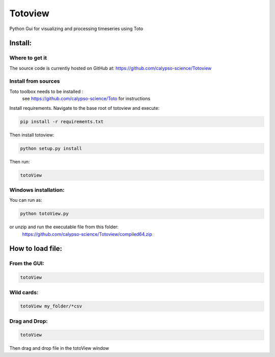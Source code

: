 Totoview
===========
Python Gui for visualizing and processing timeseries using Toto

Install:
--------
Where to get it
~~~~~~~~~~~~~~~
The source code is currently hosted on GitHub at: https://github.com/calypso-science/Totoview

Install from sources
~~~~~~~~~~~~~~~~~~~~
Toto toolbox needs to be installed :
 see https://github.com/calypso-science/Toto for instructions

Install requirements. Navigate to the base root of totoview and execute:

.. code:: bash

   pip install -r requirements.txt


Then install totoview:

.. code:: bash

   python setup.py install


Then run:

.. code:: bash
   
   totoView


Windows installation:
~~~~~~~~~~~~~~~~~~~~
You can run as:

.. code:: bash
   
   python totoView.py

or unzip and run the executable file from this folder:
	https://github.com/calypso-science/Totoview/compiled64.zip


How to load file:
---------
From the GUI:
~~~~~~~~~~~~~~~~~~~~~~~~~~~~~~~~~~~~~~~~~~~~~~~~~~~~~~~~~~~~~~~~

.. code:: bash

   totoView

Wild cards:
~~~~~~~~~~~~~~~~~~~~~~~~~~~~~~~~~~~~~~~~~~~~~~~~~~~~~~~~~~~~~~~~

.. code:: bash

   totoView my_folder/*csv

Drag and Drop:
~~~~~~~~~~~~~~~~~~~~~~~~~~~~~~~~~~~~~~~~~~~~~~~~~~~~~~~~~~~~~~~~

.. code:: bash

   totoView

Then drag and drop file in the totoView window


